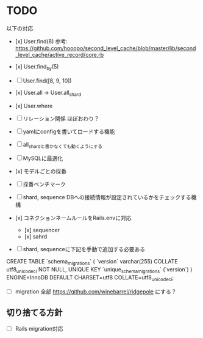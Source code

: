 * TODO

以下の対応

- [x] User.find(8) 参考: https://github.com/hooopo/second_level_cache/blob/master/lib/second_level_cache/active_record/core.rb
- [x] User.find_by(5)
- [ ] User.find([8, 9, 10])
- [x] User.all -> User.all_shard
- [x] User.where

- [ ] リレーション関係
  ほぼおわり？

- [ ] yamlにconfigを書いてロードする機能
- [ ] all_shardと書かなくても動くようにする
- [ ] MySQLに最適化
- [x] モデルごとの採番
- [ ] 採番ベンチマーク
- [ ] shard, sequence DBへの接続情報が設定されているかをチェックする機構
- [x] コネクションネームルールをRails.envに対応
  - [x] sequencer
  - [x] sahrd


- [ ] shard, sequenceに下記を手動で追加する必要ある
CREATE TABLE `schema_migrations` (
  `version` varchar(255) COLLATE utf8_unicode_ci NOT NULL,
  UNIQUE KEY `unique_schema_migrations` (`version`)
) ENGINE=InnoDB DEFAULT CHARSET=utf8 COLLATE=utf8_unicode_ci;

  - [ ] migration 全部 https://github.com/winebarrel/ridgepole にする？



** 切り捨てる方針

- [ ] Rails migration対応
